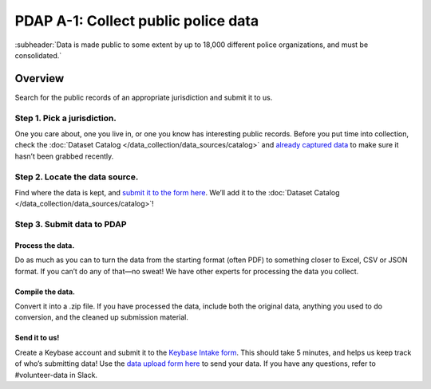 ====================================
PDAP A-1: Collect public police data
====================================

:subheader:`Data is made public to some extent by up to 18,000 different police organizations, and must be consolidated.`

Overview
========
Search for the public records of an appropriate jurisdiction and submit it to us.

Step 1. Pick a jurisdiction.
----------------------------
One you care about, one you live in, or one you know has interesting public records. Before you put time into collection, check the :doc:`Dataset Catalog </data_collection/data_sources/catalog>` and `already captured data <https://drive.google.com/drive/folders/1rOxMSSMQvWTdT-bdS6iG6c9cJQ7MsSpF>`_ to make sure it hasn’t been grabbed recently.

Step 2. Locate the data source.
-------------------------------
Find where the data is kept, and `submit it to the form here <https://forms.gle/JymurSzN1Nf2ZUbq7>`_. We’ll add it to the :doc:`Dataset Catalog </data_collection/data_sources/catalog>`!

Step 3. Submit data to PDAP
---------------------------

Process the data.
~~~~~~~~~~~~~~~~~
Do as much as you can to turn the data from the starting format (often PDF) to something closer to Excel, CSV or JSON format. If you can’t do any of that—no sweat! We have other experts for processing the data you collect.

Compile the data.
~~~~~~~~~~~~~~~~~
Convert it into a .zip file. If you have processed the data, include both the original data, anything you used to do conversion, and the cleaned up submission material. 

Send it to us!
~~~~~~~~~~~~~~
Create a Keybase account and submit it to the `Keybase Intake form <https://docs.google.com/forms/d/1wVxuP7n-yqDQ-LKiQWj0uABh7exlLNOl1r7WYz-CiXY/edit>`_. This should take 5 minutes, and helps us keep track of who’s submitting data!
Use the `data upload form here <https://forms.gle/RG3K4WjVtvKMjxHi7>`_ to send your data. If you have any questions, refer to #volunteer-data in Slack.
